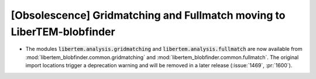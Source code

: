 [Obsolescence] Gridmatching and Fullmatch moving to LiberTEM-blobfinder
=======================================================================

* The modules :code:`libertem.analysis.gridmatching` and :code:`libertem.analysis.fullmatch`
  are now available from :mod:`libertem_blobfinder.common.gridmatching` and
  :mod:`libertem_blobfinder.common.fullmatch`. The original import locations trigger
  a deprecation warning and will be removed in a later release (:issue:`1469`, :pr:`1600`).
